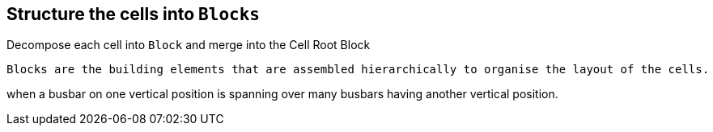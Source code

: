 == Structure the cells into `Blocks`
Decompose each cell into `Block` and merge into the Cell Root Block +

    Blocks are the building elements that are assembled hierarchically to organise the layout of the cells.

when a busbar on one vertical position is spanning over many busbars having another vertical position.
